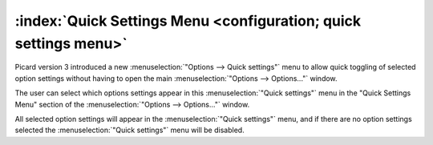 .. MusicBrainz Picard Documentation Project

:index:`Quick Settings Menu <configuration; quick settings menu>`
=================================================================

Picard version 3 introduced a new :menuselection:`"Options --> Quick settings"` menu to allow quick toggling of selected option settings without having to open the main :menuselection:`"Options --> Options..."` window.

.. image:: images/options-interface-quick-menu-example.png
   :width: 100 %

The user can select which options settings appear in this :menuselection:`"Quick settings"` menu in the "Quick Settings Menu" section of the :menuselection:`"Options --> Options..."` window.

.. image:: images/options-interface-quick-menu.png
   :width: 100 %

All selected option settings will appear in the :menuselection:`"Quick settings"` menu, and if there are no option settings selected the :menuselection:`"Quick settings"` menu will be disabled.
